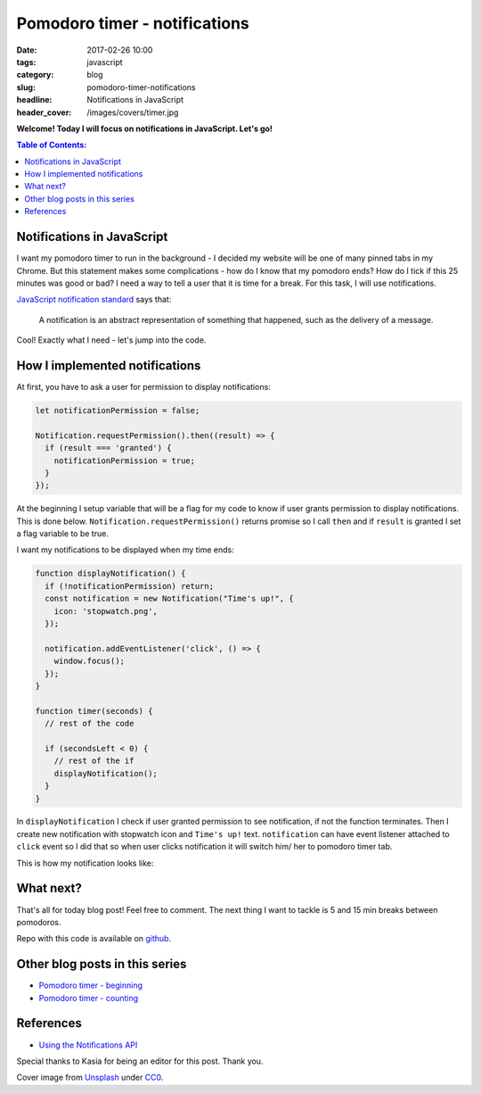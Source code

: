 Pomodoro timer - notifications
##############################

:date: 2017-02-26 10:00
:tags: javascript
:category: blog
:slug: pomodoro-timer-notifications
:headline: Notifications in JavaScript
:header_cover: /images/covers/timer.jpg

**Welcome! Today I will focus on notifications in JavaScript. Let's go!**


.. contents:: Table of Contents:

Notifications in JavaScript
---------------------------

I want my pomodoro timer to run in the background - I decided my website
will be one of many
pinned tabs in my Chrome. But this statement makes some complications - how do
I know that my pomodoro ends? How do I tick if this 25 minutes was good or bad?
I need a way to tell a user that it is time for a break. For this task, I will use
notifications.

`JavaScript notification standard <https://notifications.spec.whatwg.org/#notifications>`_ says
that:

  A notification is an abstract representation of something that happened, such as the delivery of a message.

Cool! Exactly what I need - let's jump into the code.

How I implemented notifications
-------------------------------

At first, you have to ask a user for permission to display notifications:

.. code-block:: javascript

  let notificationPermission = false;

  Notification.requestPermission().then((result) => {
    if (result === 'granted') {
      notificationPermission = true;
    }
  });

At the beginning I setup variable that will be a flag for my code to know if
user grants permission to display notifications. This is done below. ``Notification.requestPermission()`` returns promise so I call ``then`` and if
``result`` is granted I set a flag variable to be true.

I want my notifications to be displayed when my time ends:

.. code-block:: javascript

  function displayNotification() {
    if (!notificationPermission) return;
    const notification = new Notification("Time's up!", {
      icon: 'stopwatch.png',
    });

    notification.addEventListener('click', () => {
      window.focus();
    });
  }

  function timer(seconds) {
    // rest of the code

    if (secondsLeft < 0) {
      // rest of the if
      displayNotification();
    }
  }

In ``displayNotification`` I check if user granted permission to see notification,
if not the function terminates. Then I create new notification with stopwatch icon
and ``Time's up!`` text. ``notification`` can have event listener attached to
``click`` event so I did that so when user clicks notification it will switch
him/ her to pomodoro timer tab.

This is how my notification looks like:

.. image:: /images/pomodoro_notification.jpg
    :alt: Notification

What next?
----------

That's all for today blog post! Feel free to comment. The next thing I want to
tackle is 5 and 15 min breaks between pomodoros.

Repo with this code is available on `github <https://github.com/krzysztofzuraw/pomodoro-timer>`_.

Other blog posts in this series
-------------------------------

- `Pomodoro timer - beginning <{filename}/blog/pomodoro_timer1.rst>`_
- `Pomodoro timer - counting <{filename}/blog/pomodoro_timer2.rst>`_

References
----------

- `Using the Notifications API <https://developer.mozilla.org/en-US/docs/Web/API/Notifications_API/Using_the_Notifications_API>`_

Special thanks to Kasia for being an editor for this post. Thank you.

Cover image from `Unsplash <https://unsplash.com/search/timer?photo=QqE158hev1I>`_ under
`CC0 <https://creativecommons.org/publicdomain/zero/1.0/>`_.
